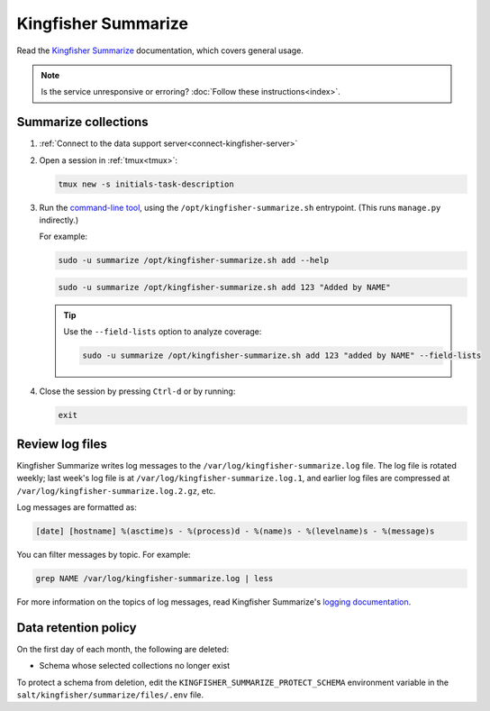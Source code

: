 Kingfisher Summarize
====================

Read the `Kingfisher Summarize <https://kingfisher-summarize.readthedocs.io/en/latest/>`__ documentation, which covers general usage.

.. note::

   Is the service unresponsive or erroring? :doc:`Follow these instructions<index>`.

Summarize collections
---------------------

#. :ref:`Connect to the data support server<connect-kingfisher-server>`
#. Open a session in :ref:`tmux<tmux>`:

   .. code-block:: bash

      tmux new -s initials-task-description

#. Run the `command-line tool <https://kingfisher-summarize.readthedocs.io/en/latest/cli.html>`__, using the ``/opt/kingfisher-summarize.sh`` entrypoint. (This runs ``manage.py`` indirectly.)

   For example:

   .. code-block:: bash

      sudo -u summarize /opt/kingfisher-summarize.sh add --help

   .. code-block:: bash

      sudo -u summarize /opt/kingfisher-summarize.sh add 123 "Added by NAME"

   .. tip::

      Use the ``--field-lists`` option to analyze coverage:

      .. code-block:: bash

         sudo -u summarize /opt/kingfisher-summarize.sh add 123 "added by NAME" --field-lists

#. Close the session by pressing ``Ctrl-d`` or by running:

   .. code-block:: bash

      exit

Review log files
----------------

Kingfisher Summarize writes log messages to the ``/var/log/kingfisher-summarize.log`` file. The log file is rotated weekly; last week's log file is at ``/var/log/kingfisher-summarize.log.1``, and earlier log files are compressed at ``/var/log/kingfisher-summarize.log.2.gz``, etc.

Log messages are formatted as:

.. code-block:: none

   [date] [hostname] %(asctime)s - %(process)d - %(name)s - %(levelname)s - %(message)s

You can filter messages by topic. For example:

.. code-block:: bash

   grep NAME /var/log/kingfisher-summarize.log | less

For more information on the topics of log messages, read Kingfisher Summarize's `logging documentation <https://kingfisher-summarize.readthedocs.io/en/latest/logging.html>`__.

Data retention policy
---------------------

On the first day of each month, the following are deleted:

-  Schema whose selected collections no longer exist

To protect a schema from deletion, edit the ``KINGFISHER_SUMMARIZE_PROTECT_SCHEMA`` environment variable in the ``salt/kingfisher/summarize/files/.env`` file.
